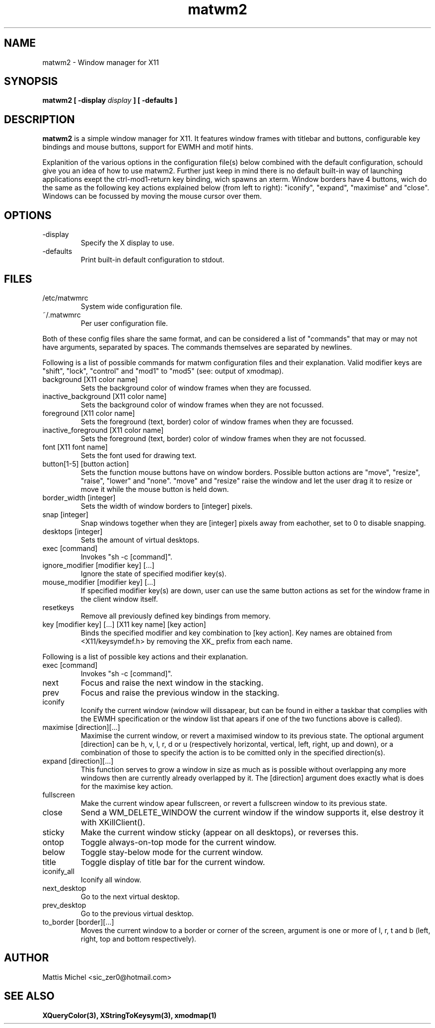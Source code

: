 .TH matwm2 1 "September 20, 2009" "" ""
.SH NAME
matwm2 \- Window manager for X11
.SH SYNOPSIS
.B matwm2 [ \-display
.I display
.B ] [ \-defaults ]
.SH DESCRIPTION
.B matwm2
is a simple window manager for X11. It features window frames with titlebar and buttons, configurable key bindings and mouse buttons, support for EWMH and motif hints.
.PP
Explanition of the various options in the configuration file(s) below combined with the default configuration, schould give you an idea of how to use matwm2. Further just keep in mind there is no default built-in way of launching applications exept the ctrl-mod1-return key binding, wich spawns an xterm. Window borders have 4 buttons, wich do the same as the following key actions explained below (from left to right): "iconify", "expand", "maximise" and "close". Windows can be focussed by moving the mouse cursor over them.
.SH OPTIONS
.IP -display display
Specify the X display to use.
.IP -defaults
Print built-in default configuration to stdout.
.SH FILES
.IP /etc/matwmrc
System wide configuration file.
.IP ~/.matwmrc
Per user configuration file.
.PP
Both of these config files share the same format, and can be considered a list of "commands" that may or may not have arguments, separated by spaces. The commands themselves are separated by newlines.
.PP
Following is a list of possible commands for matwm configuration files and their explanation. Valid modifier keys are "shift", "lock", "control" and "mod1" to "mod5" (see: output of xmodmap).
.IP "background [X11 color name]"
Sets the background color of window frames when they are focussed.
.IP "inactive_background [X11 color name]"
Sets the background color of window frames when they are not focussed.
.IP "foreground [X11 color name]"
Sets the foreground (text, border) color of window frames when they are focussed.
.IP "inactive_foreground [X11 color name]"
Sets the foreground (text, border) color of window frames when they are not focussed.
.IP "font [X11 font name]"
Sets the font used for drawing text.
.IP "button[1-5] [button action]"
Sets the function mouse buttons have on window borders. Possible button actions are "move", "resize", "raise", "lower" and "none". "move" and "resize" raise the window and let the user drag it to resize or move it while the mouse button is held down.
.IP "border_width [integer]"
Sets the width of window borders to [integer] pixels.
.IP "snap [integer]"
Snap windows together when they are [integer] pixels away from eachother, set to 0 to disable snapping.
.IP "desktops [integer]"
Sets the amount of virtual desktops.
.IP "exec [command]"
Invokes "sh -c [command]".
.IP "ignore_modifier [modifier key] [...]
Ignore the state of specified modifier key(s).
.IP "mouse_modifier [modifier key] [...]"
If specified modifier key(s) are down, user can use the same button actions as set for the window frame in the client window itself.
.IP "resetkeys"
Remove all previously defined key bindings from memory.
.IP "key [modifier key] [...] [X11 key name] [key action]"
Binds the specified modifier and key combination to [key action]. Key names are obtained from <X11/keysymdef.h> by removing the XK_ prefix from each name.
.PP
Following is a list of possible key actions and their explanation.
.IP "exec [command]"
Invokes "sh -c [command]".
.IP "next"
Focus and raise the next window in the stacking.
.IP "prev"
Focus and raise the previous window in the stacking.
.IP "iconify"
Iconify the current window (window will dissapear, but can be found in either a taskbar that complies with the EWMH specification or the window list that apears if one of the two functions above is called).
.IP "maximise [direction][...]"
Maximise the current window, or revert a maximised window to its previous state. The optional argument [direction] can be h, v, l, r, d or u (respectively horizontal, vertical, left, right, up and down), or a combination of those to specify the action is to be comitted only in the specified direction(s).
.IP "expand [direction][...]"
This function serves to grow a window in size as much as is possible without overlapping any more windows then are currently already overlapped by it. The [direction] argument does exactly what is does for the maximise key action.
.IP "fullscreen"
Make the current window apear fullscreen, or revert a fullscreen window to its previous state.
.IP "close"
Send a WM_DELETE_WINDOW the current window if the window supports it, else destroy it with XKillClient().
.IP "sticky"
Make the current window sticky (appear on all desktops), or reverses this.
.IP "ontop"
Toggle always-on-top mode for the current window.
.IP "below"
Toggle stay-below mode for the current window.
.IP "title"
Toggle display of title bar for the current window.
.IP "iconify_all"
Iconify all window.
.IP "next_desktop"
Go to the next virtual desktop.
.IP "prev_desktop"
Go to the previous virtual desktop.
.IP "to_border [border][...]"
Moves the current window to a border or corner of the screen, argument is one or more of l, r, t and b (left, right, top and bottom respectively).
.SH AUTHOR
Mattis Michel <sic_zer0@hotmail.com>
.SH SEE ALSO
.BR XQueryColor(3),
.BR XStringToKeysym(3),
.BR xmodmap(1)

